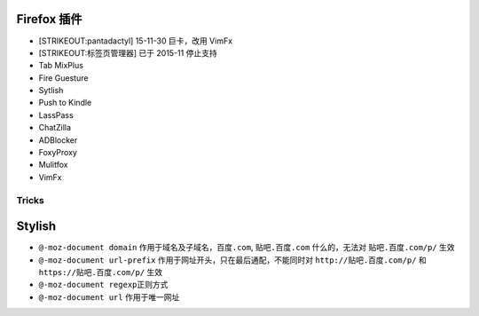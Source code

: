 Firefox 插件
~~~~~~~~~~~~

-  [STRIKEOUT:pantadactyl] 15-11-30 巨卡，改用 VimFx
-  [STRIKEOUT:标签页管理器] 已于 2015-11 停止支持
-  Tab MixPlus
-  Fire Guesture
-  Sytlish
-  Push to Kindle
-  LassPass
-  ChatZilla
-  ADBlocker
-  FoxyProxy
-  Mulitfox
-  VimFx

Tricks
------

Stylish
~~~~~~~

-  ``@-moz-document domain`` 作用于域名及子域名，\ ``百度.com``,
   ``贴吧.百度.com`` 什么的，无法对 ``贴吧.百度.com/p/`` 生效
-  ``@-moz-document url-prefix``
   作用于网址开头，只在最后通配，不能同时对 ``http://贴吧.百度.com/p/``
   和 ``https://贴吧.百度.com/p/`` 生效
-  ``@-moz-document regexp``\ 正则方式
-  ``@-moz-document url`` 作用于唯一网址

